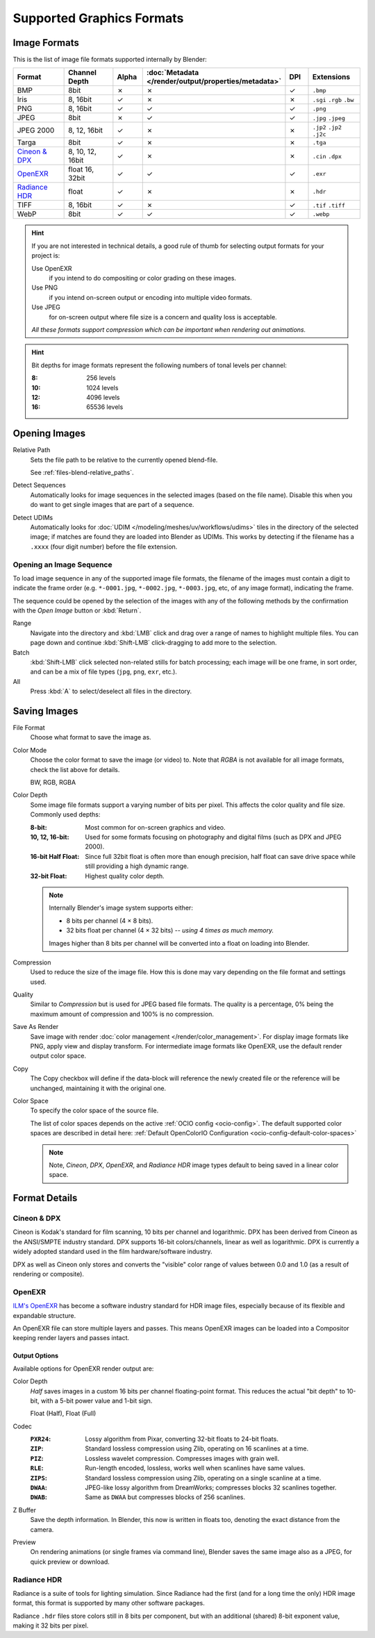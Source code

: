 .. _bpy.types.Image:
.. _bpy.ops.image:
.. _files-media-image_formats:

**************************
Supported Graphics Formats
**************************

Image Formats
=============

This is the list of image file formats supported internally by Blender:

.. |tick|  unicode:: U+2713
.. |cross| unicode:: U+2717

.. list-table::
   :header-rows: 1
   :class: valign
   :widths: 25 25 10 10 10 20

   * - Format
     - Channel Depth
     - Alpha
     - :doc:`Metadata </render/output/properties/metadata>`
     - DPI
     - Extensions
   * - BMP
     - 8bit
     - |cross|
     - |cross|
     - |tick|
     - ``.bmp``
   * - Iris
     - 8, 16bit
     - |tick|
     - |cross|
     - |cross|
     - ``.sgi`` ``.rgb`` ``.bw``
   * - PNG
     - 8, 16bit
     - |tick|
     - |tick|
     - |tick|
     - ``.png``
   * - JPEG
     - 8bit
     - |cross|
     - |tick|
     - |tick|
     - ``.jpg`` ``.jpeg``
   * - JPEG 2000
     - 8, 12, 16bit
     - |tick|
     - |cross|
     - |cross|
     - ``.jp2`` ``.jp2`` ``.j2c``
   * - Targa
     - 8bit
     - |tick|
     - |cross|
     - |cross|
     - ``.tga``
   * - `Cineon & DPX`_
     - 8, 10, 12, 16bit
     - |tick|
     - |cross|
     - |cross|
     - ``.cin`` ``.dpx``
   * - `OpenEXR`_
     - float 16, 32bit
     - |tick|
     - |tick|
     - |tick|
     - ``.exr``
   * - `Radiance HDR`_
     - float
     - |tick|
     - |cross|
     - |cross|
     - ``.hdr``
   * - TIFF
     - 8, 16bit
     - |tick|
     - |cross|
     - |tick|
     - ``.tif`` ``.tiff``
   * - WebP
     - 8bit
     - |tick|
     - |tick|
     - |tick|
     - ``.webp``

.. hint::

   If you are not interested in technical details,
   a good rule of thumb for selecting output formats for your project is:

   Use OpenEXR
      if you intend to do compositing or color grading on these images.
   Use PNG
      if you intend on-screen output or encoding into multiple video formats.
   Use JPEG
      for on-screen output where file size is a concern and quality loss is acceptable.

   *All these formats support compression which can be important when rendering out animations.*

.. hint::

   Bit depths for image formats represent the following numbers of tonal levels per channel:

   :8: 256 levels
   :10: 1024 levels
   :12: 4096 levels
   :16: 65536 levels


Opening Images
==============

Relative Path
   Sets the file path to be relative to the currently opened blend-file.

   See :ref:`files-blend-relative_paths`.
Detect Sequences
   Automatically looks for image sequences in the selected images (based on the file name).
   Disable this when you do want to get single images that are part of a sequence.
Detect UDIMs
   Automatically looks for :doc:`UDIM </modeling/meshes/uv/workflows/udims>`
   tiles in the directory of the selected image; if matches are found they are loaded into Blender as UDIMs.
   This works by detecting if the filename has a ``.xxxx`` (four digit number) before the file extension.


.. _image-formats-open-sequence:

Opening an Image Sequence
-------------------------

To load image sequence in any of the supported image file formats,
the filename of the images must contain a digit to indicate the frame order
(e.g. ``*-0001.jpg``, ``*-0002.jpg``, ``*-0003.jpg``, etc, of any image format), indicating the frame.

The sequence could be opened by the selection of the images with any of the following methods
by the confirmation with the *Open Image* button or :kbd:`Return`.

Range
   Navigate into the directory and :kbd:`LMB` click and drag over a range of names to highlight multiple files.
   You can page down and continue :kbd:`Shift-LMB` click-dragging to add more to the selection.
Batch
   :kbd:`Shift-LMB` click selected non-related stills for batch processing; each image will be one frame,
   in sort order, and can be a mix of file types (``jpg``, ``png``, ``exr``, etc.).
All
   Press :kbd:`A` to select/deselect all files in the directory.


.. _bpy.types.ImageFormatSettings:

Saving Images
=============

File Format
   Choose what format to save the image as.

Color Mode
   Choose the color format to save the image (or video) to.
   Note that *RGBA* is not available for all image formats, check the list above for details.

   BW, RGB, RGBA
Color Depth
   Some image file formats support a varying number of bits per pixel.
   This affects the color quality and file size. Commonly used depths:

   :8-bit:
      Most common for on-screen graphics and video.
   :10, 12, 16-bit:
      Used for some formats focusing on photography and digital films
      (such as DPX and JPEG 2000).
   :16-bit Half Float:
      Since full 32bit float is often more than enough precision,
      half float can save drive space while still providing a high dynamic range.
   :32-bit Float:
      Highest quality color depth.

   .. note::

      Internally Blender's image system supports either:

      - 8 bits per channel (4 × 8 bits).
      - 32 bits float per channel (4 × 32 bits) -- *using 4 times as much memory.*

      Images higher than 8 bits per channel will be converted into a float on loading into Blender.
Compression
   Used to reduce the size of the image file.
   How this is done may vary depending on the file format and settings used.
Quality
   Similar to *Compression* but is used for JPEG based file formats.
   The quality is a percentage, 0% being the maximum amount of compression and 100% is no compression.
Save As Render
   Save image with render :doc:`color management </render/color_management>`.
   For display image formats like PNG, apply view and display transform.
   For intermediate image formats like OpenEXR, use the default render output color space.
Copy
   The Copy checkbox will define if the data-block will reference the newly created file
   or the reference will be unchanged, maintaining it with the original one.

Color Space
   To specify the color space of the source file.

   The list of color spaces depends on the active :ref:`OCIO config <ocio-config>`.
   The default supported color spaces are described in detail here:
   :ref:`Default OpenColorIO Configuration <ocio-config-default-color-spaces>`

   .. note::

      Note, *Cineon*, *DPX*, *OpenEXR*, and *Radiance HDR*
      image types default to being saved in a linear color space.


Format Details
==============

Cineon & DPX
------------

Cineon is Kodak's standard for film scanning, 10 bits per channel and logarithmic.
DPX has been derived from Cineon as the ANSI/SMPTE industry standard.
DPX supports 16-bit colors/channels, linear as well as logarithmic.
DPX is currently a widely adopted standard used in the film hardware/software industry.

DPX as well as Cineon only stores and converts the "visible" color range of values between 0.0
and 1.0 (as a result of rendering or composite).


OpenEXR
-------

`ILM's OpenEXR <https://www.openexr.com/>`__ has become a software industry standard
for HDR image files, especially because of its flexible and expandable structure.

An OpenEXR file can store multiple layers and passes.
This means OpenEXR images can be loaded into a Compositor keeping render layers and passes intact.


Output Options
^^^^^^^^^^^^^^

Available options for OpenEXR render output are:

Color Depth
   *Half* saves images in a custom 16 bits per channel floating-point format.
   This reduces the actual "bit depth" to 10-bit, with a 5-bit power value and 1-bit sign.

   Float (Half), Float (Full)
Codec
   :``PXR24``:
      Lossy algorithm from Pixar, converting 32-bit floats to 24-bit floats.
   :``ZIP``:
      Standard lossless compression using Zlib, operating on 16 scanlines at a time.
   :``PIZ``:
      Lossless wavelet compression. Compresses images with grain well.
   :``RLE``:
      Run-length encoded, lossless, works well when scanlines have same values.
   :``ZIPS``:
      Standard lossless compression using Zlib, operating on a single scanline at a time.
   :``DWAA``:
      JPEG-like lossy algorithm from DreamWorks; compresses blocks 32 scanlines together.
   :``DWAB``:
      Same as ``DWAA`` but compresses blocks of 256 scanlines.
Z Buffer
   Save the depth information.
   In Blender, this now is written in floats too,
   denoting the exact distance from the camera.
Preview
   On rendering animations (or single frames via command line),
   Blender saves the same image also as a JPEG, for quick preview or download.


Radiance HDR
------------

Radiance is a suite of tools for lighting simulation.
Since Radiance had the first (and for a long time the only) HDR image format,
this format is supported by many other software packages.

Radiance ``.hdr`` files store colors still in 8 bits per component,
but with an additional (shared) 8-bit exponent value, making it 32 bits per pixel.
